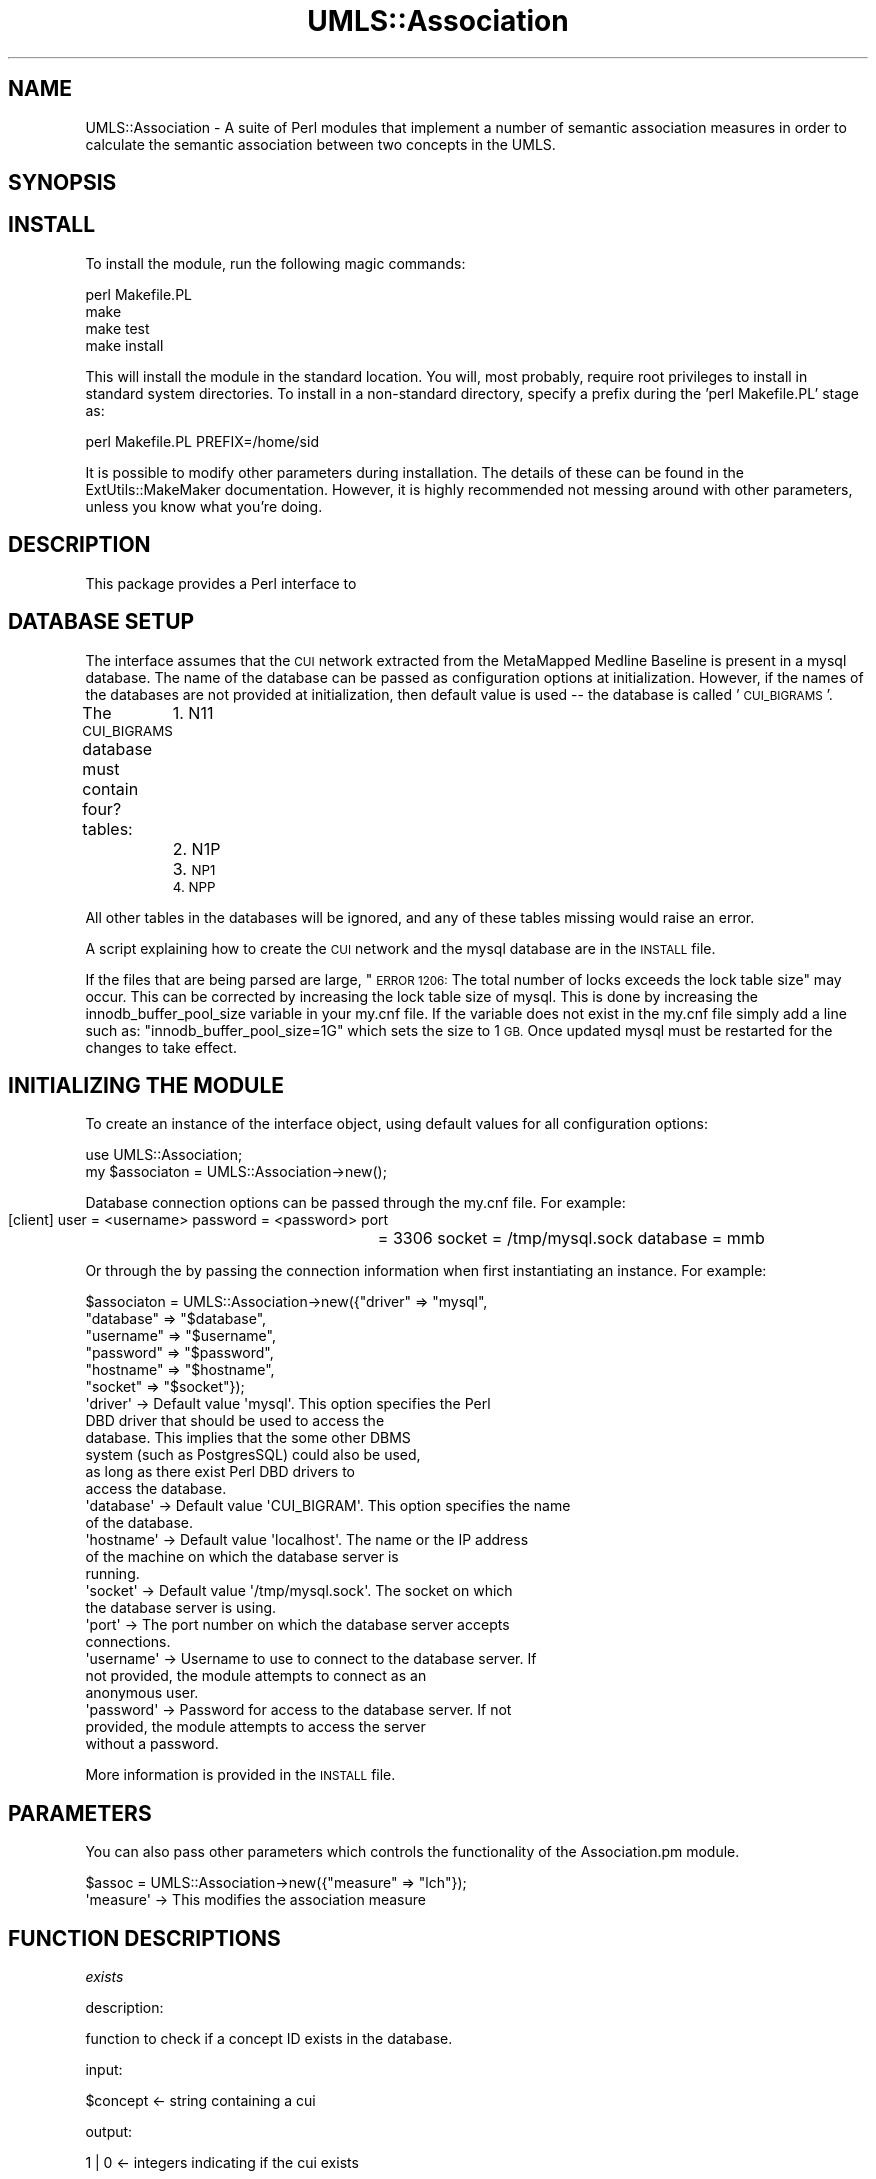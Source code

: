 .\" Automatically generated by Pod::Man 2.27 (Pod::Simple 3.28)
.\"
.\" Standard preamble:
.\" ========================================================================
.de Sp \" Vertical space (when we can't use .PP)
.if t .sp .5v
.if n .sp
..
.de Vb \" Begin verbatim text
.ft CW
.nf
.ne \\$1
..
.de Ve \" End verbatim text
.ft R
.fi
..
.\" Set up some character translations and predefined strings.  \*(-- will
.\" give an unbreakable dash, \*(PI will give pi, \*(L" will give a left
.\" double quote, and \*(R" will give a right double quote.  \*(C+ will
.\" give a nicer C++.  Capital omega is used to do unbreakable dashes and
.\" therefore won't be available.  \*(C` and \*(C' expand to `' in nroff,
.\" nothing in troff, for use with C<>.
.tr \(*W-
.ds C+ C\v'-.1v'\h'-1p'\s-2+\h'-1p'+\s0\v'.1v'\h'-1p'
.ie n \{\
.    ds -- \(*W-
.    ds PI pi
.    if (\n(.H=4u)&(1m=24u) .ds -- \(*W\h'-12u'\(*W\h'-12u'-\" diablo 10 pitch
.    if (\n(.H=4u)&(1m=20u) .ds -- \(*W\h'-12u'\(*W\h'-8u'-\"  diablo 12 pitch
.    ds L" ""
.    ds R" ""
.    ds C` ""
.    ds C' ""
'br\}
.el\{\
.    ds -- \|\(em\|
.    ds PI \(*p
.    ds L" ``
.    ds R" ''
.    ds C`
.    ds C'
'br\}
.\"
.\" Escape single quotes in literal strings from groff's Unicode transform.
.ie \n(.g .ds Aq \(aq
.el       .ds Aq '
.\"
.\" If the F register is turned on, we'll generate index entries on stderr for
.\" titles (.TH), headers (.SH), subsections (.SS), items (.Ip), and index
.\" entries marked with X<> in POD.  Of course, you'll have to process the
.\" output yourself in some meaningful fashion.
.\"
.\" Avoid warning from groff about undefined register 'F'.
.de IX
..
.nr rF 0
.if \n(.g .if rF .nr rF 1
.if (\n(rF:(\n(.g==0)) \{
.    if \nF \{
.        de IX
.        tm Index:\\$1\t\\n%\t"\\$2"
..
.        if !\nF==2 \{
.            nr % 0
.            nr F 2
.        \}
.    \}
.\}
.rr rF
.\"
.\" Accent mark definitions (@(#)ms.acc 1.5 88/02/08 SMI; from UCB 4.2).
.\" Fear.  Run.  Save yourself.  No user-serviceable parts.
.    \" fudge factors for nroff and troff
.if n \{\
.    ds #H 0
.    ds #V .8m
.    ds #F .3m
.    ds #[ \f1
.    ds #] \fP
.\}
.if t \{\
.    ds #H ((1u-(\\\\n(.fu%2u))*.13m)
.    ds #V .6m
.    ds #F 0
.    ds #[ \&
.    ds #] \&
.\}
.    \" simple accents for nroff and troff
.if n \{\
.    ds ' \&
.    ds ` \&
.    ds ^ \&
.    ds , \&
.    ds ~ ~
.    ds /
.\}
.if t \{\
.    ds ' \\k:\h'-(\\n(.wu*8/10-\*(#H)'\'\h"|\\n:u"
.    ds ` \\k:\h'-(\\n(.wu*8/10-\*(#H)'\`\h'|\\n:u'
.    ds ^ \\k:\h'-(\\n(.wu*10/11-\*(#H)'^\h'|\\n:u'
.    ds , \\k:\h'-(\\n(.wu*8/10)',\h'|\\n:u'
.    ds ~ \\k:\h'-(\\n(.wu-\*(#H-.1m)'~\h'|\\n:u'
.    ds / \\k:\h'-(\\n(.wu*8/10-\*(#H)'\z\(sl\h'|\\n:u'
.\}
.    \" troff and (daisy-wheel) nroff accents
.ds : \\k:\h'-(\\n(.wu*8/10-\*(#H+.1m+\*(#F)'\v'-\*(#V'\z.\h'.2m+\*(#F'.\h'|\\n:u'\v'\*(#V'
.ds 8 \h'\*(#H'\(*b\h'-\*(#H'
.ds o \\k:\h'-(\\n(.wu+\w'\(de'u-\*(#H)/2u'\v'-.3n'\*(#[\z\(de\v'.3n'\h'|\\n:u'\*(#]
.ds d- \h'\*(#H'\(pd\h'-\w'~'u'\v'-.25m'\f2\(hy\fP\v'.25m'\h'-\*(#H'
.ds D- D\\k:\h'-\w'D'u'\v'-.11m'\z\(hy\v'.11m'\h'|\\n:u'
.ds th \*(#[\v'.3m'\s+1I\s-1\v'-.3m'\h'-(\w'I'u*2/3)'\s-1o\s+1\*(#]
.ds Th \*(#[\s+2I\s-2\h'-\w'I'u*3/5'\v'-.3m'o\v'.3m'\*(#]
.ds ae a\h'-(\w'a'u*4/10)'e
.ds Ae A\h'-(\w'A'u*4/10)'E
.    \" corrections for vroff
.if v .ds ~ \\k:\h'-(\\n(.wu*9/10-\*(#H)'\s-2\u~\d\s+2\h'|\\n:u'
.if v .ds ^ \\k:\h'-(\\n(.wu*10/11-\*(#H)'\v'-.4m'^\v'.4m'\h'|\\n:u'
.    \" for low resolution devices (crt and lpr)
.if \n(.H>23 .if \n(.V>19 \
\{\
.    ds : e
.    ds 8 ss
.    ds o a
.    ds d- d\h'-1'\(ga
.    ds D- D\h'-1'\(hy
.    ds th \o'bp'
.    ds Th \o'LP'
.    ds ae ae
.    ds Ae AE
.\}
.rm #[ #] #H #V #F C
.\" ========================================================================
.\"
.IX Title "UMLS::Association 3pm"
.TH UMLS::Association 3pm "2017-09-07" "perl v5.18.2" "User Contributed Perl Documentation"
.\" For nroff, turn off justification.  Always turn off hyphenation; it makes
.\" way too many mistakes in technical documents.
.if n .ad l
.nh
.SH "NAME"
UMLS::Association \-  A suite of Perl modules that implement a number of semantic
association measures in order to calculate the semantic association between two
concepts in the UMLS.
.SH "SYNOPSIS"
.IX Header "SYNOPSIS"
.SH "INSTALL"
.IX Header "INSTALL"
To install the module, run the following magic commands:
.PP
.Vb 4
\&  perl Makefile.PL
\&  make
\&  make test
\&  make install
.Ve
.PP
This will install the module in the standard location. You will, most
probably, require root privileges to install in standard system
directories. To install in a non-standard directory, specify a prefix
during the 'perl Makefile.PL' stage as:
.PP
.Vb 1
\&  perl Makefile.PL PREFIX=/home/sid
.Ve
.PP
It is possible to modify other parameters during installation. The
details of these can be found in the ExtUtils::MakeMaker
documentation. However, it is highly recommended not messing around
with other parameters, unless you know what you're doing.
.SH "DESCRIPTION"
.IX Header "DESCRIPTION"
This package provides a Perl interface to
.SH "DATABASE SETUP"
.IX Header "DATABASE SETUP"
The interface assumes that the \s-1CUI\s0 network extracted from the MetaMapped 
Medline Baseline is present in a mysql database. The name of the database 
can be passed as configuration options at initialization. However, if the 
names of the databases are not provided at initialization, then default 
value is used \*(-- the database is called '\s-1CUI_BIGRAMS\s0'.
.PP
The \s-1CUI_BIGRAMS\s0 database must contain four? tables: 
	1. N11
	2. N1P
	3. \s-1NP1
	4. NPP\s0
.PP
All other tables in the databases will be ignored, and any of these
tables missing would raise an error.
.PP
A script explaining how to create the \s-1CUI\s0 network and the mysql database 
are in the \s-1INSTALL\s0 file.
.PP
If the files that are being parsed are large, \*(L"\s-1ERROR 1206:\s0 The total number
of locks exceeds the lock table size\*(R" may occur. This can be corrected by increasing 
the lock table size of mysql. This is done by increasing the innodb_buffer_pool_size
variable in your my.cnf file. If the variable does not exist in the my.cnf file simply
add a line such as:
\&\*(L"innodb_buffer_pool_size=1G\*(R"
which sets the size to 1 \s-1GB.\s0 Once updated mysql must be restarted for the changes to 
take effect.
.SH "INITIALIZING THE MODULE"
.IX Header "INITIALIZING THE MODULE"
To create an instance of the interface object, using default values
for all configuration options:
.PP
.Vb 2
\&  use UMLS::Association;
\&  my $associaton = UMLS::Association\->new();
.Ve
.PP
Database connection options can be passed through the my.cnf file. For 
example: 
           [client]
	    user            = <username>
	    password    = <password>
	    port	      = 3306
	    socket        = /tmp/mysql.sock
	    database     = mmb
.PP
Or through the by passing the connection information when first 
instantiating an instance. For example:
.PP
.Vb 6
\&    $associaton = UMLS::Association\->new({"driver" => "mysql", 
\&                                  "database" => "$database", 
\&                                  "username" => "$username",  
\&                                  "password" => "$password", 
\&                                  "hostname" => "$hostname", 
\&                                  "socket"   => "$socket"}); 
\&
\&  \*(Aqdriver\*(Aq       \-> Default value \*(Aqmysql\*(Aq. This option specifies the Perl 
\&                    DBD driver that should be used to access the
\&                    database. This implies that the some other DBMS
\&                    system (such as PostgresSQL) could also be used,
\&                    as long as there exist Perl DBD drivers to
\&                    access the database.
\&  \*(Aqdatabase\*(Aq     \-> Default value \*(AqCUI_BIGRAM\*(Aq. This option specifies the name
\&                    of the database.
\&  \*(Aqhostname\*(Aq     \-> Default value \*(Aqlocalhost\*(Aq. The name or the IP address
\&                    of the machine on which the database server is
\&                    running.
\&  \*(Aqsocket\*(Aq       \-> Default value \*(Aq/tmp/mysql.sock\*(Aq. The socket on which 
\&                    the database server is using.
\&  \*(Aqport\*(Aq         \-> The port number on which the database server accepts
\&                    connections.
\&  \*(Aqusername\*(Aq     \-> Username to use to connect to the database server. If
\&                    not provided, the module attempts to connect as an
\&                    anonymous user.
\&  \*(Aqpassword\*(Aq     \-> Password for access to the database server. If not
\&                    provided, the module attempts to access the server
\&                    without a password.
.Ve
.PP
More information is provided in the \s-1INSTALL\s0 file.
.SH "PARAMETERS"
.IX Header "PARAMETERS"
You can also pass other parameters which controls the functionality 
of the Association.pm module.
.PP
.Vb 1
\&    $assoc = UMLS::Association\->new({"measure"     => "lch"});
\&
\&   \*(Aqmeasure\*(Aq    \-> This modifies the association measure
.Ve
.SH "FUNCTION DESCRIPTIONS"
.IX Header "FUNCTION DESCRIPTIONS"
\fIexists\fR
.IX Subsection "exists"
.PP
description:
.PP
.Vb 1
\& function to check if a concept ID exists in the database.
.Ve
.PP
input:
.PP
.Vb 1
\& $concept <\- string containing a cui
.Ve
.PP
output:
.PP
.Vb 1
\& 1 | 0    <\- integers indicating if the cui exists
.Ve
.PP
example:
.PP
.Vb 2
\& use UMLS::Association;
\& my $umls = UMLS::Association\->new(); 
\&         
\& my $concept = "C0018563";      
\& if($umls\->exists($concept)) { 
\&    print "$concept exists\en";
\& }
.Ve
.PP
\fIgetFrequency\fR
.IX Subsection "getFrequency"
.PP
description:
.PP
.Vb 1
\& function returns the frequency of a given concept pair
.Ve
.PP
input:
.PP
.Vb 2
\& $concept1 <\- cui
\& $concept2 <\- cui
.Ve
.PP
output:
.PP
\&\f(CW$frequency\fR <\- number
.PP
example:
.PP
.Vb 3
\& use UMLS::Association;
\& my $associator = UMLS::Association\->new(); 
\& my $freq = $mmb\->getFrequency($concept1, $concept2)
.Ve
.PP
\fIcalculateAssociation\fR
.IX Subsection "calculateAssociation"
.PP
description:
.PP
.Vb 1
\& function returns the given association score of a given concept pair
.Ve
.PP
input:
.PP
.Vb 4
\& $concept1 <\- cui
\& $concept2 <\- cui 
\& $measure <\- statistical measure
\&output:
.Ve
.PP
\&\f(CW$score\fR <\- float
.PP
example:
.PP
.Vb 3
\& use UMLS::Association;
\& my $associator = UMLS::Association\->new(); 
\& my $stat = $associator\->calculateAssociation($concept1, $concept2, $measure)
.Ve
.PP
\fIcalculateAssociationFromValues\fR
.IX Subsection "calculateAssociationFromValues"
.PP
description:
.PP
.Vb 2
\& function returns the given association score of a given set of contingency 
\& table values.
.Ve
.PP
input:
.PP
.Vb 6
\& $n11 <\- n11 for the cui pair
\& $n1p <\- n1p for the cui pair
\& $np1 <\- np1 for the cui pair
\& $npp <\- npp for the cui pair
\& $measure <\- statistical measure
\&output:
.Ve
.PP
\&\f(CW$score\fR <\- float
.PP
example:
.PP
.Vb 4
\& use UMLS::Association;
\& my $associator = UMLS::Association\->new(); 
\& my $stat = $associator\->calculateStatisticFromContingencyTable(
\&    $n11, $n1p, $np1, $npp, $measure)
.Ve
.PP
\fIgetParents\fR
.IX Subsection "getParents"
.PP
description:
.PP
.Vb 3
\& returns the parents of a concept \- the relations that are considered parents 
\& are predefined by the user in the configuration file. The default is the PAR 
\& relation.
.Ve
.PP
input:
.PP
.Vb 1
\& $concept <\- string containing cui
.Ve
.PP
output:
.PP
.Vb 1
\& $array   <\- reference to an array containing a list of cuis
.Ve
.PP
example:
.PP
.Vb 6
\& use UMLS::Association;
\& my $umls = UMLS::Association\->new(); 
\& my $concept  = "C0018563";     
\& my $parents  = $umls\->getParents($concept);
\& print "The parents of $concept are:\en";
\& foreach my $parent (@{$parents}) { print "  $parent\en"; }
.Ve
.PP
\fIgetChildren\fR
.IX Subsection "getChildren"
.PP
description:
.PP
.Vb 3
\& returns the children of a concept \- the relations that are considered children 
\& are predefined by the user in the configuration file. The default is the CHD 
\& relation.
.Ve
.PP
input:
.PP
.Vb 1
\& $concept <\- string containing cui
.Ve
.PP
output:
.PP
.Vb 1
\& $array   <\- reference to an array containing a list of cuis
.Ve
.PP
example:
.PP
.Vb 6
\& use UMLS::Association;
\& my $umls = UMLS::Association\->new(); 
\& my $concept  = "C0018563";     
\& my $children = $umls\->getChildren($concept);
\& print "The children of $concept are:\en";
\& foreach my $child (@{$children}) { print "  $child\en"; }
.Ve
.SH "REFERENCING"
.IX Header "REFERENCING"
If you write a paper that has used UMLS-Association in some way, we'd 
certainly be grateful if you sent us a copy. Currently we have no paper
referrencing the package hopefully we will soon.
.SH "SEE ALSO"
.IX Header "SEE ALSO"
http://search.cpan.org/dist/UMLS\-Association
.SH "AUTHOR"
.IX Header "AUTHOR"
Bridget T McInnes <btmcinnes@vcu.edu>
Sam Henry <henryst@vcu.edu>
.SH "COPYRIGHT"
.IX Header "COPYRIGHT"
.Vb 3
\& Copyright (c) 2015
\& Bridget T. McInnes, Virginia Commonwealth University
\& btmcinnes at vcu.edu
.Ve
.PP
This program is free software; you can redistribute it and/or modify it under
the terms of the \s-1GNU\s0 General Public License as published by the Free Software
Foundation; either version 2 of the License, or (at your option) any later
version.
.PP
This program is distributed in the hope that it will be useful, but \s-1WITHOUT
ANY WARRANTY\s0; without even the implied warranty of \s-1MERCHANTABILITY\s0 or \s-1FITNESS
FOR A PARTICULAR PURPOSE.\s0 See the \s-1GNU\s0 General Public License for more details.
.PP
You should have received a copy of the \s-1GNU\s0 General Public License along with
this program; if not, write to
.PP
.Vb 3
\& The Free Software Foundation, Inc.,
\& 59 Temple Place \- Suite 330,
\& Boston, MA  02111\-1307, USA.
.Ve
